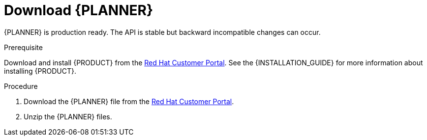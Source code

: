 [id='optimizer-download-proc']
= Download {PLANNER}

{PLANNER} is production ready.
The API is stable but backward incompatible changes can occur.

.Prerequisite
Download and install {PRODUCT} from the https://access.redhat.com[Red Hat Customer Portal]. See the {INSTALLATION_GUIDE} for more information about installing {PRODUCT}.

.Procedure
. Download the {PLANNER} file from the https://access.redhat.com[Red Hat Customer Portal].
. Unzip the {PLANNER} files.


////
[float]
== Upgrading from previous versions

With the recipe called https://www.optaplanner.org/download/upgradeRecipe/[UpgradeFromPreviousVersionRecipe.txt], you can easily upgrade to a newer version and quickly deal with any backwards incompatible changes.

This recipe file is included in every release.
////
